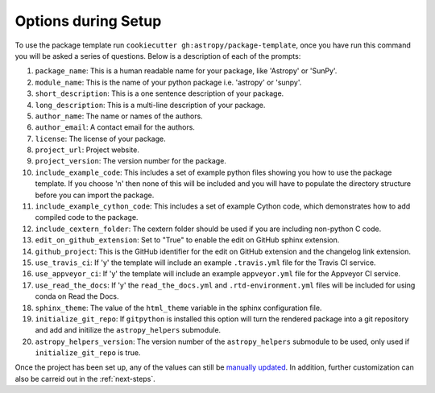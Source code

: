 .. _options:

Options during Setup
====================

To use the package template run ``cookiecutter gh:astropy/package-template``,
once you have run this command you will be asked a series of questions. Below is
a description of each of the prompts: 

#. ``package_name``: This is a human readable name for your package, like 'Astropy' or 'SunPy'.
#. ``module_name``: This is the name of your python package i.e. 'astropy' or 'sunpy'.
#. ``short_description``: This is a one sentence description of your package.
#. ``long_description``: This is a multi-line description of your package.
#. ``author_name``: The name or names of the authors.
#. ``author_email``: A contact email for the authors.
#. ``license``: The license of your package.
#. ``project_url``: Project website.
#. ``project_version``: The version number for the package.
#. ``include_example_code``: This includes a set of example python files showing you how to use the package template. If you choose 'n' then none of this will be included and you will have to populate the directory structure before you can import the package.
#. ``include_example_cython_code``: This includes a set of example Cython code, which demonstrates how to add compiled code to the package.
#. ``include_cextern_folder``: The cextern folder should be used if you are including non-python C code.
#. ``edit_on_github_extension``: Set to "True" to enable the edit on GitHub sphinx extension.
#. ``github_project``: This is the GitHub identifier for the edit on GitHub extension and the changelog link extension.
#. ``use_travis_ci``: If 'y' the template will include an example ``.travis.yml`` file for the Travis CI service.
#. ``use_appveyor_ci``: If 'y' the template will include an example ``appveyor.yml`` file for the Appveyor CI service.
#. ``use_read_the_docs``: If 'y' the ``read_the_docs.yml`` and ``.rtd-environment.yml`` files will be included for using conda on Read the Docs.
#. ``sphinx_theme``: The value of the ``html_theme`` variable in the sphinx configuration file.
#. ``initialize_git_repo``: If ``gitpython`` is installed this option will turn the rendered package into a git repository and add and initilize the ``astropy_helpers`` submodule.
#. ``astropy_helpers_version``: The version number of the ``astropy_helpers`` submodule to be used, only used if ``initialize_git_repo`` is true.

Once the project has been set up, any of the values can still be `manually 
updated <http://docs.astropy.org/en/latest/development/astropy-package-template.html>`_.  
In addition, further customization can also be carreid out in the :ref:`next-steps`. 
